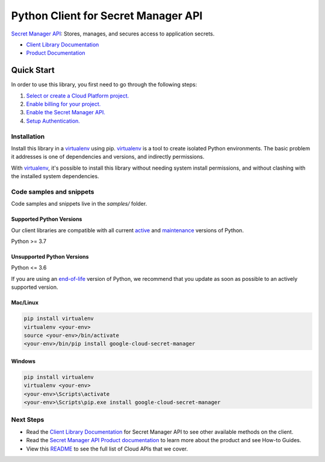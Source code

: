 Python Client for Secret Manager API
====================================

|stable| |pypi| |versions|

`Secret Manager API`_: Stores, manages, and secures access to application secrets.

- `Client Library Documentation`_
- `Product Documentation`_

.. |stable| image:: https://img.shields.io/badge/support-stable-gold.svg
   :target: https://github.com/googleapis/google-cloud-python/blob/main/README.rst#stability-levels
.. |pypi| image:: https://img.shields.io/pypi/v/google-cloud-secret-manager.svg
   :target: https://pypi.org/project/google-cloud-secret-manager/
.. |versions| image:: https://img.shields.io/pypi/pyversions/google-cloud-secret-manager.svg
   :target: https://pypi.org/project/google-cloud-secret-manager/
.. _Secret Manager API: https://cloud.google.com/secret-manager/
.. _Client Library Documentation: https://cloud.google.com/python/docs/reference/secretmanager/latest
.. _Product Documentation:  https://cloud.google.com/secret-manager/

Quick Start
-----------

In order to use this library, you first need to go through the following steps:

1. `Select or create a Cloud Platform project.`_
2. `Enable billing for your project.`_
3. `Enable the Secret Manager API.`_
4. `Setup Authentication.`_

.. _Select or create a Cloud Platform project.: https://console.cloud.google.com/project
.. _Enable billing for your project.: https://cloud.google.com/billing/docs/how-to/modify-project#enable_billing_for_a_project
.. _Enable the Secret Manager API.:  https://cloud.google.com/secret-manager/
.. _Setup Authentication.: https://googleapis.dev/python/google-api-core/latest/auth.html

Installation
~~~~~~~~~~~~

Install this library in a `virtualenv`_ using pip. `virtualenv`_ is a tool to
create isolated Python environments. The basic problem it addresses is one of
dependencies and versions, and indirectly permissions.

With `virtualenv`_, it's possible to install this library without needing system
install permissions, and without clashing with the installed system
dependencies.

.. _`virtualenv`: https://virtualenv.pypa.io/en/latest/


Code samples and snippets
~~~~~~~~~~~~~~~~~~~~~~~~~

Code samples and snippets live in the `samples/` folder.


Supported Python Versions
^^^^^^^^^^^^^^^^^^^^^^^^^
Our client libraries are compatible with all current `active`_ and `maintenance`_ versions of
Python.

Python >= 3.7

.. _active: https://devguide.python.org/devcycle/#in-development-main-branch
.. _maintenance: https://devguide.python.org/devcycle/#maintenance-branches

Unsupported Python Versions
^^^^^^^^^^^^^^^^^^^^^^^^^^^
Python <= 3.6

If you are using an `end-of-life`_
version of Python, we recommend that you update as soon as possible to an actively supported version.

.. _end-of-life: https://devguide.python.org/devcycle/#end-of-life-branches

Mac/Linux
^^^^^^^^^

.. code-block:: console

    pip install virtualenv
    virtualenv <your-env>
    source <your-env>/bin/activate
    <your-env>/bin/pip install google-cloud-secret-manager


Windows
^^^^^^^

.. code-block:: console

    pip install virtualenv
    virtualenv <your-env>
    <your-env>\Scripts\activate
    <your-env>\Scripts\pip.exe install google-cloud-secret-manager

Next Steps
~~~~~~~~~~

-  Read the `Client Library Documentation`_ for Secret Manager API
   to see other available methods on the client.
-  Read the `Secret Manager API Product documentation`_ to learn
   more about the product and see How-to Guides.
-  View this `README`_ to see the full list of Cloud
   APIs that we cover.

.. _Secret Manager API Product documentation:  https://cloud.google.com/secret-manager/
.. _README: https://github.com/googleapis/google-cloud-python/blob/main/README.rst
